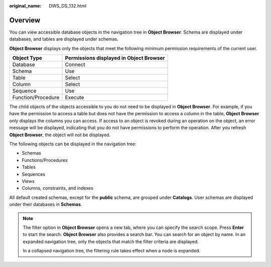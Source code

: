 :original_name: DWS_DS_132.html

.. _DWS_DS_132:

Overview
========

You can view accessible database objects in the navigation tree in **Object Browser**. Schema are displayed under databases, and tables are displayed under schemas.

**Object Browser** displays only the objects that meet the following minimum permission requirements of the current user.

================== =======================================
Object Type        Permissions displayed in Object Browser
================== =======================================
Database           Connect
Schema             Use
Table              Select
Column             Select
Sequence           Use
Function/Procedure Execute
================== =======================================

The child objects of the objects accessible to you do not need to be displayed in **Object Browser**. For example, if you have the permission to access a table but does not have the permission to access a column in the table, **Object Browser** only displays the columns you can access. If access to an object is revoked during an operation on the object, an error message will be displayed, indicating that you do not have permissions to perform the operation. After you refresh **Object Browser**, the object will not be displayed.

The following objects can be displayed in the navigation tree:

-  Schemas
-  Functions/Procedures
-  Tables
-  Sequences
-  Views
-  Columns, constraints, and indexes

All default created schemas, except for the **public** schema, are grouped under **Catalogs**. User schemas are displayed under their databases in **Schemas**.

.. note::

   The filter option in **Object Browser** opens a new tab, where you can specify the search scope. Press **Enter** to start the search. **Object Browser** also provides a search bar. You can search for an object by name. In an expanded navigation tree, only the objects that match the filter criteria are displayed.

   In a collapsed navigation tree, the filtering rule takes effect when a node is expanded.
